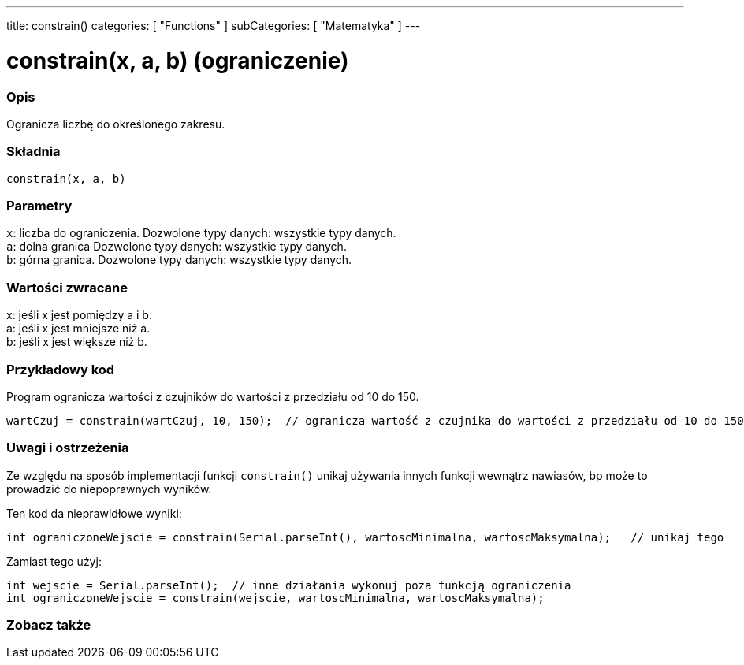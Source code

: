 ---
title: constrain()
categories: [ "Functions" ]
subCategories: [ "Matematyka" ]
---





= constrain(x, a, b) (ograniczenie)


// POCZĄTEK SEKCJI OPISOWEJ
[#overview]
--

[float]
=== Opis
Ogranicza liczbę do określonego zakresu.
[%hardbreaks]


[float]
=== Składnia
`constrain(x, a, b)`


[float]
=== Parametry
`x`: liczba do ograniczenia. Dozwolone typy danych: wszystkie typy danych. +
`a`: dolna granica Dozwolone typy danych: wszystkie typy danych. +
`b`: górna granica. Dozwolone typy danych: wszystkie typy danych.


[float]
=== Wartości zwracane
x: jeśli x jest pomiędzy a i b. +
a: jeśli x jest mniejsze niż a. +
b: jeśli x jest większe niż b.

--
// KONIEC SEKCJI OPISOWEJ




// POCZĄTEK SEKCJI JAK UŻYWAĆ
[#howtouse]
--

[float]
=== Przykładowy kod
// Poniżej dodaj przykładowy kod i opisz jego działanie   ►►►►► TA SEKCJA JEST OBOWIĄZKOWA ◄◄◄◄◄
Program ogranicza wartości z czujników do wartości z przedziału od 10 do 150.

[source,arduino]
----
wartCzuj = constrain(wartCzuj, 10, 150);  // ogranicza wartość z czujnika do wartości z przedziału od 10 do 150.
----

[float]
=== Uwagi i ostrzeżenia
Ze względu na sposób implementacji funkcji `constrain()` unikaj używania innych funkcji wewnątrz nawiasów, bp może to prowadzić do niepoprawnych wyników.

Ten kod da nieprawidłowe wyniki:
[source,arduino]
----
int ograniczoneWejscie = constrain(Serial.parseInt(), wartoscMinimalna, wartoscMaksymalna);   // unikaj tego
----

Zamiast tego użyj:
[source,arduino]
----
int wejscie = Serial.parseInt();  // inne działania wykonuj poza funkcją ograniczenia
int ograniczoneWejscie = constrain(wejscie, wartoscMinimalna, wartoscMaksymalna);
----
[%hardbreaks]

--
// KONIEC SEKCJI JAK UŻYWAĆ


// POCZĄTEK SEKCJI ZOBACZ TAKŻE
[#see_also]
--

[float]
=== Zobacz także

--
// KONIEC SEKCJI ZOBACZ TAKŻE
